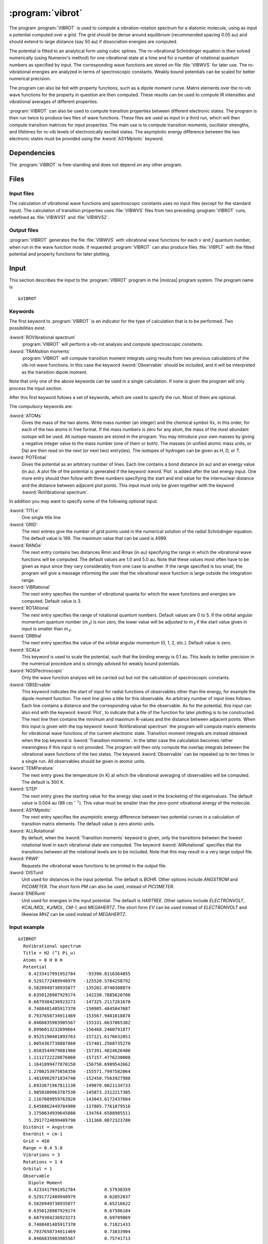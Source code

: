 .. index::
   single: Program; VibRot
   single: VibRot

.. _UG\:sec\:vibrot:

:program:`vibrot`
=================

.. only:: html

  .. contents::
     :local:
     :backlinks: none

.. xmldoc:: <MODULE NAME="VIBROT">
            %%Description:
            <HELP>
            This program computes the vibrational-rotational spectrum of a
            diatomic molecule. In addition, spectroscopic constants are computed.
            The program can also compute transition probabilities and lifetimes
            for excited states.
            </HELP>

The program :program:`VIBROT` is used to compute a vibration-rotation
spectrum for a diatomic molecule, using as input a potential
computed over a grid. The grid should be dense around equilibrium (recommended
spacing 0.05 au) and should extend to large distance (say 50 au) if
dissociation energies are computed.

The potential is fitted to an analytical form using cubic splines. The
ro-vibrational Schrödinger equation is then solved numerically
(using Numerov's method) for one vibrational state at a time and for a
number of rotational quantum numbers as specified by input. The
corresponding wave functions are stored on file
:file:`VIBWVS` for later use. The ro-vibrational energies
are analyzed in terms of spectroscopic constants. Weakly bound potentials can be
scaled for better numerical precision.

The program can also be fed with property functions, such as a dipole moment
curve. Matrix elements over the ro-vib wave functions for the property in
question are then computed. These results can be used to compute IR
intensities and vibrational averages of different properties.

:program:`VIBROT` can also be used to compute transition properties between
different electronic states. The program is then run twice to produce two files
of wave functions. These files are used as input in a third run, which will
then compute transition matrices for input properties. The main use is to
compute transition moments, oscillator strengths, and lifetimes for ro-vib
levels of electronically excited states. The asymptotic energy difference
between the two electronic states must be provided using the :kword:`ASYMptotic`
keyword.

.. index::
   pair: Dependencies; VibRot

.. _UG\:sec\:vibrot_dependencies:

Dependencies
------------

The :program:`VIBROT` is free-standing and does not depend on any
other program.

.. index::
   pair: Files; VibRot

.. _UG\:sec\:vibrot_files:

Files
-----

Input files
...........

The calculation of vibrational wave functions and spectroscopic
constants uses no input files (except for the standard input).
The calculation of transition properties uses
:file:`VIBWVS` files from two preceding
:program:`VIBROT` runs, redefined as
:file:`VIBWVS1` and
:file:`VIBWVS2`.

Output files
............

:program:`VIBROT` generates the file
:file:`VIBWVS` with vibrational wave functions for each :math:`v` and :math:`J` quantum
number, when run in the wave function mode. If requested :program:`VIBROT` can
also produce files :file:`VIBPLT` with the fitted potential and property
functions for later plotting.

.. index::
   pair: Input; VibRot

.. _UG\:sec\:vibrot_input:

Input
-----

This section describes the input to the :program:`VIBROT` program in the
|molcas| program system. The program name is ::

  &VIBROT

.. index::
   pair: Keywords; VibRot

Keywords
........

The first keyword to
:program:`VIBROT` is an indicator for the type of calculation
that is to be performed. Two possibilities exist:

.. class:: keywordlist

:kword:`ROVIbrational spectrum`
  :program:`VIBROT` will perform a vib-rot analysis and compute
  spectroscopic constants.

  .. xmldoc:: <SELECT MODULE="VIBROT" NAME="TYPE" APPEAR="Calculation type" CONTAINS="ROVIB,TRANS">

  .. xmldoc:: <KEYWORD MODULE="VIBROT" NAME="ROVIB" APPEAR="Start vib-rot analysis" KIND="SINGLE" LEVEL="BASIC" EXCLUSIVE="TRANS">
              %%Keyword: ROVIbrational <basic>
              <HELP>
              Perform a vib-rot analysis and compute spectroscopic constants.
              </HELP>
              </KEYWORD>

:kword:`TRANsition moments`
  :program:`VIBROT` will compute transition moment integrals
  using results from two previous calculations of the vib-rot wave
  functions. In this case the keyword :kword:`Observable` should be
  included, and it will be interpreted as the transition dipole moment.

  .. xmldoc:: <KEYWORD MODULE="VIBROT" NAME="TRANS" APPEAR="Compute transition moments" KIND="SINGLE" LEVEL="BASIC" EXCLUSIVE="ROVIB">
              %%Keyword: TRANsition <basic>
              <HELP>
              Compute transition moment integrals using previous vib-rot wave
              functions.
              </HELP>
              </KEYWORD>

  .. xmldoc:: </SELECT>

Note that only one of the above keywords can be used in a single
calculation. If none is given the program will only process the input
section.

After this first keyword follows a set of keywords, which are used to
specify the run. Most of them are optional.

The compulsory keywords are:

.. class:: keywordlist

:kword:`ATOMs`
  Gives the mass of the two atoms. Write mass number (an integer) and the
  chemical symbol Xx, in this order, for each of the two atoms in free format. If
  the mass numbers is zero for any atom, the mass of the most abundant isotope
  will be used. All isotope masses are stored in the program. You may introduce
  your own masses by giving a negative integer value to the mass number (one of
  them or both). The masses (in unified atomic mass units, or Da) are then read
  on the next (or next two) entry(ies). The isotopes of hydrogen can be given as
  H, D, or T.

  .. xmldoc:: <KEYWORD MODULE="VIBROT" NAME="ATOMS" APPEAR="The two atoms" KIND="CUSTOM" LEVEL="BASIC">
              %%Keyword: ATOMs <basic>
              <HELP>
              Read the mass number and chemical symbol of the atoms from the next line.
              If the mass number is zero the mass of the most abundant isotope will be
              used. Use a negative mass number to input the mass (in unified atomic mass
              units) in the next entry.
              </HELP>
              </KEYWORD>

:kword:`POTEntial`
  Gives the potential as an arbitrary number of lines. Each line
  contains a bond distance (in au) and an energy value (in au). A plot file of the
  potential is generated if the keyword
  :kword:`Plot` is added after the last energy input. One more entry should then follow
  with three numbers
  specifying the start and end value for the internuclear distance and
  the distance between adjacent plot points. This input must only be
  given together with the keyword :kword:`RoVibrational spectrum`.

  .. xmldoc:: <KEYWORD MODULE="VIBROT" NAME="POTE" APPEAR="Potential" KIND="CUSTOM" LEVEL="BASIC">
              <ALTERNATE KIND="STRING" />
              %%Keyword: POTEntial <basic>
              <HELP>
              Read the potential from a file (in au). Format: distance, value one pair on
              each line. Only together with vib-rot calculation.
              </HELP>
              </KEYWORD>

In addition you may want to specify some of the following optional
input:

.. class:: keywordlist

:kword:`TITLe`
  One single title line

  .. xmldoc:: <KEYWORD MODULE="VIBROT" NAME="TITLE" APPEAR="Title" KIND="STRING" LEVEL="BASIC">
              %%Keyword: TITLe <basic>
              <HELP>
              One single title line
              </HELP>
              </KEYWORD>

:kword:`GRID`
  The next entries give the number of grid points used in the numerical
  solution of the radial Schrödinger equation. The default value is
  199. The maximum value that can be used is 4999.

  .. xmldoc:: <KEYWORD MODULE="VIBROT" NAME="GRID" APPEAR="Numerical grid" KIND="INT" LEVEL="BASIC" DEFAULT_VALUE="199" MIN_VALUE="1" MAX_VALUE="4999">
              %%Keyword: GRID <basic>
              <HELP>
              Give the number of numerical grid points (default is 199, max is 4999).
              </HELP>
              </KEYWORD>

:kword:`RANGe`
  The next entry contains two distances Rmin and Rmax (in au) specifying
  the range in which the vibrational wave functions will be computed.
  The default values are 1.0 and 5.0 au. Note that these values most
  often have to be given as input since they vary considerably from one
  case to another. If the range specified is too small, the program will
  give a message informing the user that the vibrational wave function
  is large outside the integration range.

  .. xmldoc:: <KEYWORD MODULE="VIBROT" NAME="RANGE" APPEAR="Integration range" KIND="REALS" SIZE="2" LEVEL="BASIC" DEFAULT_VALUES="1.0,5.0">
              %%Keyword: RANGe <basic>
              <HELP>
              Give the range (Rmin-Rmax) in which the wave functions will be computed
              in atomic units. Default is 1.0-5.0 au.
              </HELP>
              </KEYWORD>

:kword:`VIBRational`
  The next entry specifies the number of vibrational quanta for which the
  wave functions and energies are computed. Default value is 3.

  .. xmldoc:: <KEYWORD MODULE="VIBROT" NAME="VIBR" APPEAR="Vibrational quanta" KIND="INT" LEVEL="BASIC" DEFAULT_VALUE="3" MIN_VALUE="1">
              %%Keyword: VIBRational <basic>
              <HELP>
              Specify the number of vibrational quanta (default is 3).
              </HELP>
              </KEYWORD>

:kword:`ROTAtional`
  The next entry specifies the range of rotational quantum numbers.
  Default values are 0 to 5. If the orbital angular momentum quantum
  number (:math:`m_\ell`) is non zero, the lower value will be adjusted to
  :math:`m_\ell` if the start value given in input is smaller than
  :math:`m_\ell`.

  .. xmldoc:: <KEYWORD MODULE="VIBROT" NAME="ROTA" APPEAR="Rotational quanta" KIND="INTS" SIZE="2" LEVEL="BASIC" DEFAULT_VALUES="0,5" MIN_VALUE="0">
              %%Keyword: ROTAtional <basic>
              <HELP>
              Specify the range of rotational quantum numbers (default is 0-5).
              </HELP>
              </KEYWORD>

:kword:`ORBItal`
  The next entry specifies the value of the orbital angular momentum
  (0, 1, 2, etc.). Default value is zero.

  .. xmldoc:: <KEYWORD MODULE="VIBROT" NAME="ORBI" APPEAR="Orbital angular momentum" KIND="INT" LEVEL="BASIC" DEFAULT_VALUE="0" MIN_VALUE="0">
              %%Keyword: ORBItal <basic>
              <HELP>
              Specify the orbital angular momentum:, 0, 1, 2, ... (default is 0).
              </HELP>
              </KEYWORD>

:kword:`SCALe`
  This keyword is used to scale the potential, such that the
  binding energy is 0.1 au. This leads to better precision in the numerical
  procedure and is strongly advised for weakly bound potentials.

  .. xmldoc:: <KEYWORD MODULE="VIBROT" NAME="SCALE" APPEAR="Scaled potential" KIND="SINGLE" LEVEL="BASIC">
              %%Keyword: SCALe <basic>
              <HELP>
              The potential will be scaled to a bond energy of 0.1 au.
              </HELP>
              </KEYWORD>

:kword:`NOSPectroscopic`
  Only the wave function analysis will be carried out but not the
  calculation of spectroscopic constants.

  .. xmldoc:: <KEYWORD MODULE="VIBROT" NAME="NOSP" APPEAR="No spectroscopic constants" KIND="SINGLE" LEVEL="ADVANCED">
              %%Keyword: NOSPectroscopic <advanced>
              <HELP>
              No calculation of spectroscopic constants.
              </HELP>
              </KEYWORD>

:kword:`OBSErvable`
  This keyword indicates the start of input for radial functions of observables
  other than the energy, for example the dipole moment function. The next line
  gives a title for this observable. An arbitrary number of input lines follows.
  Each line contains a distance and the corresponding value for the observable.
  As for the potential, this input can also end with the keyword :kword:`Plot`,
  to indicate that a file of the function for later plotting is to be constructed.
  The next line then contains the minimum and maximum R-values and the
  distance between adjacent points. When this input is given with the top keyword
  :kword:`RoVibrational spectrum` the program will compute matrix elements for
  vibrational wave functions of the current electronic state. Transition moment
  integrals are instead obtained when the top keyword is :kword:`Transition
  moments`. In the latter case the calculation becomes rather meaningless if
  this input is not provided. The program will then only compute the overlap
  integrals between the vibrational wave functions of the two states.
  The keyword :kword:`Observable` can be repeated up to ten times in a
  single run. All observables should be given in atomic units.

  .. xmldoc:: <KEYWORD MODULE="VIBROT" NAME="OBSE" APPEAR="Observable" KIND="CUSTOM" LEVEL="BASIC">
              %%Keyword: OBSErvable <basic>
              <HELP>
              Input for radial functions of observables (in au). The input is read from a
              file. The user is asked to read the users guide to learn how to construct
              this file.
              </HELP>
              </KEYWORD>

:kword:`TEMPerature`
  The next entry gives the temperature (in K) at which the vibrational
  averaging of observables will be computed. The default is 300 K.

  .. xmldoc:: <KEYWORD MODULE="VIBROT" NAME="TEMP" APPEAR="Temperature" KIND="REAL" LEVEL="ADVANCED" DEFAULT_VALUE="300.0" MIN_VALUE="0.0">
              %%Keyword: TEMPerature <advanced>
              <HELP>
              Temperature for vibrational averaging of observables (default is 300 K).
              </HELP>
              </KEYWORD>

:kword:`STEP`
  The next entry gives the starting value for the energy step used in
  the bracketing of the eigenvalues. The default value is 0.004 au
  (88 :math:`\text{cm}^{-1}`). This value must be smaller than the
  zero-point vibrational energy of the molecule.

  .. xmldoc:: <KEYWORD MODULE="VIBROT" NAME="STEP" APPEAR="Numerical step size" KIND="REAL" LEVEL="ADVANCED" DEFAULT_VALUE="0.004" MIN_VALUE="0.0">
              %%Keyword: STEP <advanced>
              <HELP>
              Give the starting value for the energy step used in bracketing eigenvalues.
              Should be smaller than the zero point energy (default is 0.004 au).
              </HELP>
              </KEYWORD>

:kword:`ASYMptotic`
  The next entry specifies the asymptotic energy difference between
  two potential curves in a calculation of transition matrix elements.
  The default value is zero atomic units.

  .. xmldoc:: <KEYWORD MODULE="VIBROT" NAME="ASYM" APPEAR="Asymptotic energy difference" KIND="REAL" LEVEL="BASIC" DEFAULT_VALUE="0.0">
              %%Keyword: ASYMptotic <basic>
              <HELP>
              Specify the asymptotic energy difference between two potential curves in a
              calculation of transition matrix elements (default is 0.00 au).
              </HELP>
              </KEYWORD>

:kword:`ALLRotational`
  By default, when the :kword:`Transition moments` keyword is given, only the
  transitions between the lowest rotational level in each vibrational state are
  computed. The keyword :kword:`AllRotational` specifies that the transitions
  between all the rotational levels are to be included. Note that this may result
  in a very large output file.

  .. xmldoc:: <KEYWORD MODULE="VIBROT" NAME="ALLR" APPEAR="All rotational levels" KIND="SINGLE" LEVEL="ADVANCED">
              %%Keyword: ALLRotational <advanced>
              <HELP>
              Include all rotational levels in a transition moments calculation.
              </HELP>
              </KEYWORD>

:kword:`PRWF`
  Requests the vibrational wave functions to be printed in the output file.

  .. xmldoc:: <KEYWORD MODULE="VIBROT" NAME="PRWF" APPEAR="Print wave functions" KIND="SINGLE" LEVEL="ADVANCED">
              %%Keyword: PRWF <advanced>
              <HELP>
              Requests the vibrational wave functions to be printed.
              </HELP>
              </KEYWORD>

:kword:`DISTunit`
  Unit used for distances in the input potential. The default is `BOHR`. Other 
  options include `ANGSTROM` and `PICOMETER`. The short form `PM` can also be used,
  instead of `PICOMETER`.

  .. xmldoc:: <KEYWORD MODULE="VIBROT" NAME="DIST" APPEAR="Distance unit" KIND="CHOICE" LIST="BOHR,ANGSTROM,PICOMETER" LEVEL="BASIC">
              %%Keyword: DISTunit <basic>
              <HELP>
              Specifies the unit used for distances in the input potential.
              </HELP>
              </KEYWORD>

:kword:`ENERunit`
  Unit used for energies in the input potential. The default is `HARTREE`. Other 
  options include `ELECTRONVOLT`, `KCAL/MOL`, `KJ/MOL`, `CM-1`, and `MEGAHERTZ`. 
  The short form `EV` can be used instead of `ELECTRONVOLT` and likewise `MHZ`
  can be used instead of `MEGAHERTZ`.

  .. xmldoc:: <KEYWORD MODULE="VIBROT" NAME="ENER" APPEAR="Energy unit" KIND="CHOICE" LIST="HARTREE,ELECTRONVOLT,KCAL/MOL,KJ/MOL,CM-1,MEGAHERTZ" LEVEL="BASIC">
              %%Keyword: ENERunit <basic>
              <HELP>
              Specifies the unit used for energies in the input potential.
              </HELP>
              </KEYWORD>

Input example
.............

::

  &VIBROT
    RoVibrational spectrum
    Title = H2 (^1 Pi_u)
    Atoms = 0 H 0 H
    Potential
      0.4233417991952784    -93390.8116364055  
      0.5291772489940979   -125520.5784258792  
      0.5820949738935077   -135202.0740308874  
      0.6350126987929174   -142230.7885620708  
      0.6879304236923273   -147325.2117261678  
      0.7408481485917370   -150985.4845047687  
      0.7937658734911469   -153567.9481018878  
      0.8466835983905567   -155331.6637865382  
      0.8996013232899664   -156468.2460791877  
      0.9525190481893763   -157121.6176632051  
      1.0054367730887860   -157401.2568735270  
      1.0583544979881960   -157391.4024626400  
      1.1112722228876060   -157157.4776230008  
      1.1641899477870150   -156750.6989542662  
      1.2700253975858350   -155571.7997582064  
      1.4816962971834740   -152450.7563927988  
      1.6933671967811130   -149070.0021134733  
      1.9050380963787530   -145873.2312217305  
      2.1167089959763920   -143043.6172437684  
      2.6458862449704900   -137805.7761879516  
      3.1750634939645880   -134764.6588985511  
      5.2917724899409790   -131360.0872323780  
    DistUnit = Angstrom
    EnerUnit = cm-1
    Grid = 450
    Range = 0.4 5.0
    Vibrations = 3
    Rotations = 1 4
    Orbital = 1
    Observable
      Dipole Moment
      0.4233417991952784           0.57938359  
      0.5291772489940979           0.62852037
      0.5820949738935077           0.65216622
      0.6350126987929174           0.67506184
      0.6879304236923273           0.69709869
      0.7408481485917370           0.71821433
      0.7937658734911469           0.73833904
      0.8466835983905567           0.75741713
      0.8996013232899664           0.77538706
      0.9525190481893763           0.79219774
      1.0054367730887860           0.80778988
      1.0583544979881960           0.82211035
      1.1112722228876060           0.83510594
      1.1641899477870150           0.84672733
      1.2700253975858350           0.86565481
      1.4816962971834740           0.88532063
      1.6933671967811130           0.88056207
      1.9050380963787530           0.85474708
      2.1167089959763920           0.81515210
      2.6458862449704900           0.70549066
      3.1750634939645880           0.62103112
      5.2917724899409790           0.46501146
    Plot  = 1.0 10.0 0.1
    Scale

**Comments**: The vibrational-rotation spectrum for the :math:`^1\Pi_u` state of \
:math:`\ce{H2}` will be computed using the potential curve given in the input. The 3
lowest vibrational levels will be obtained and for each level for the
rotational states in the range :math:`J`\=1 to 4. The mass for
the most abundant isotope of :math:`\ce{H}` will be used. The vib-rot matrix elements
of the dipole function will also be computed. A plot file of the
potential and the dipole function will be generated.

.. xmldoc:: </MODULE>
